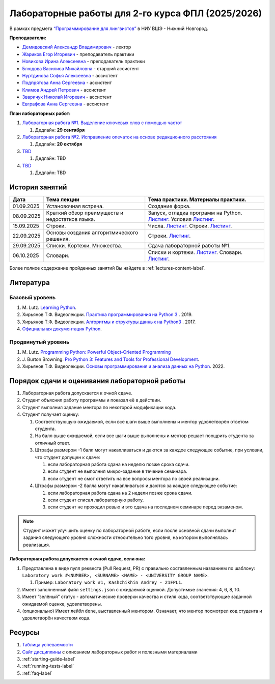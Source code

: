 Лабораторные работы для 2-го курса ФПЛ (2025/2026)
==================================================

В рамках предмета
`“Программирование для лингвистов” <https://www.hse.ru/edu/courses/902204002>`__
в НИУ ВШЭ - Нижний Новгород.

**Преподаватели:**

-  `Демидовский Александр
   Владимирович <https://www.hse.ru/staff/demidovs>`__ - лектор
-  `Жариков Егор Игоревич <https://t.me/godb0i>`__ - преподаватель практики
-  `Новикова Ирина Алексеевна <https://t.me/iriinnnaaaaa>`__ - преподаватель практики
-  `Блюдова Василиса Михайловна <https://t.me/Vasilisa282>`__ -
   старший ассистент
-  `Нуртдинова Софья Алексеевна <https://t.me/sunrielly>`__ - ассистент
-  `Подпрятова Анна Сергеевна <https://t.me/anpruch>`__ - ассистент
-  `Климов Андрей Петрович <https://t.me/hollow_shelves_quiet_hell>`__ - ассистент
-  `Зваричук Николай Игоревич <https://t.me/Nikoniko_1>`__ - ассистент
-  `Евграфова Анна Сергеевна <https://t.me/evgraff_19>`__ - ассистент

**План лабораторных работ:**

1. `Лабораторная работа №1. Выделение ключевых слов с помощью частот <https://github.com/fipl-hse/2025-2-level-labs/tree/main/lab_1_keywords_tfidf>`__

   1. Дедлайн: **29 сентября**

2. `Лабораторная работа №2. Исправление опечаток на основе редакционного расстояния <https://github.com/fipl-hse/2025-2-level-labs/tree/main/lab_2_spellcheck>`__

   1. Дедлайн: **20 октября**

3. `TBD <TBD>`__

   1. Дедлайн: TBD

4. `TBD <TBD>`__

   1. Дедлайн: TBD

История занятий
---------------

+-------------+----------------------------+---------------------------------------------------+
| Дата        | Тема лекции                | Тема практики. Материалы практики.                |
+=============+============================+===================================================+
| 01.09.2025  | Установочная встреча.      | Создание форка.                                   |
+-------------+----------------------------+---------------------------------------------------+
| 08.09.2025  | Краткий обзор преимуществ  | Запуск, отладка программ на Python.               |
|             | и недостатков языка.       | `Листинг <./seminars/listing_1_run_debug.py>`__.  |
|             |                            | Условия                                           |
|             |                            | `Листинг <./seminars/listing_2_conditions.py>`__. |
+-------------+----------------------------+---------------------------------------------------+
| 15.09.2025  | Строки.                    | Числа.                                            |
|             |                            | `Листинг <./seminars/listing_3_integers.py>`__.   |
|             |                            | Строки.                                           |
|             |                            | `Листинг <./seminars/listing_4_strings.py>`__.    |
+-------------+----------------------------+---------------------------------------------------+
| 22.09.2025  | Основы создания            | Строки.                                           |
|             | алгоритмического решения.  | `Листинг <./seminars/listing_4_strings.py>`__.    |
+-------------+----------------------------+---------------------------------------------------+
| 29.09.2025  | Списки. Кортежи.           | Сдача лабораторной работы №1.                     |
|             | Множества.                 |                                                   |
+-------------+----------------------------+---------------------------------------------------+
| 06.10.2025  | Словари.                   | Списки и кортежи.                                 |
|             |                            | `Листинг <./seminars/listing_5_lists.py>`__.      |
|             |                            | Словари.                                          |
|             |                            | `Листинг <./seminars/listing_6_dicts.py>`__.      |
+-------------+----------------------------+---------------------------------------------------+

Более полное содержание пройденных занятий Вы найдете в :ref:`lectures-content-label`.

Литература
----------

Базовый уровень
~~~~~~~~~~~~~~~

1. M. Lutz. `Learning
   Python <https://www.amazon.com/Learning-Python-5th-Mark-Lutz/dp/1449355730>`__.
2. Хирьянов Т.Ф. Видеолекции. `Практика
   программирования на Python
   3 <https://www.youtube.com/watch?v=fgf57Sa5A-A&list=PLRDzFCPr95fLuusPXwvOPgXzBL3ZTzybY>`__
   . 2019.
3. Хирьянов Т.Ф. Видеолекции. `Алгоритмы и структуры данных на
   Python3 <https://www.youtube.com/watch?v=KdZ4HF1SrFs&list=PLRDzFCPr95fK7tr47883DFUbm4GeOjjc0>`__
   . 2017.
4. `Официальная документация Python <https://docs.python.org/3/>`__.

Продвинутый уровень
~~~~~~~~~~~~~~~~~~~

1. M. Lutz. `Programming Python: Powerful Object-Oriented
   Programming <https://www.amazon.com/Programming-Python-Powerful-Object-Oriented/dp/0596158106>`__
2. J. Burton Browning. `Pro Python 3: Features and Tools for Professional
   Development <https://www.amazon.com/Pro-Python-Features-Professional-Development/dp/1484243846>`__.
3. Хирьянов Т.Ф. Видеолекции. `Основы программирования и анализа данных на
   Python <https://teach-in.ru/course/python-programming-and-data-analysis-basics>`__. 2022.

Порядок сдачи и оценивания лабораторной работы
----------------------------------------------

1. Лабораторная работа допускается к очной сдаче.
2. Студент объяснил работу программы и показал её в действии.
3. Студент выполнил задание ментора по некоторой модификации кода.
4. Студент получает оценку:

   1. Соответствующую ожидаемой, если все шаги выше выполнены и ментор
      удовлетворён ответом студента.
   2. На балл выше ожидаемой, если все шаги выше выполнены и ментор
      решает поощрить студента за отличный ответ.
   3. Штрафы размером -1 балл могут накапливаться и даются за каждое следующее событие,
      при условии, что студент допущен к сдаче:

      1. если лабораторная работа сдана на неделю позже срока сдачи.
      2. если студент не выполнил микро-задание в течение семинара.
      3. если студент не смог ответить на все вопросы ментора по своей реализации.

   4. Штрафы размером -2 балла могут накапливаться и даются за каждое следующее событие:

      1. если лабораторная работа сдана на 2 недели позже срока сдачи.
      2. если студент списал лабораторную работу.
      3. если студент не проходил ревью и это сдача на последнем семинаре перед экзаменом.

.. note:: Студент может улучшить оценку по лабораторной работе,
          если после основной сдачи выполнит задания следующего уровня
          сложности относительно того уровня, на котором выполнялась реализация.

**Лабораторная работа допускается к очной сдаче, если она:**

1. Представлена в виде пулл реквеста (Pull Request, PR) с правильно
   составленным названием по шаблону:
   ``Laboratory work #<NUMBER>, <SURNAME> <NAME> - <UNIVERSITY GROUP NAME>``.

   1. Пример: ``Laboratory work #1, Kashchikhin Andrey - 21FPL1``.

2. Имеет заполненный файл ``settings.json`` с ожидаемой оценкой.
   Допустимые значения: 4, 6, 8, 10.
3. Имеет “зелёный” статус - автоматические проверки качества и стиля
   кода, соответствующие заданной ожидаемой оценке, удовлетворены.
4. (опционально) Имеет лейбл ``done``, выставленный ментором. Означает, что ментор
   посмотрел код студента и удовлетворён качеством кода.

Ресурсы
-------

1. `Таблица успеваемости <https://docs.google.com/spreadsheets/d/1aa5XVjz62MJa7K8jMkH4u56BE9A9-jp1WrDjYKZRols>`__
2. `Сайт дисциплины <https://fipl-hse.github.io/docs/labs_2025/#>`__ с описанием лабораторных работ и полезными материалами
3. :ref:`starting-guide-label`
4. :ref:`running-tests-label`
5. :ref:`faq-label`
